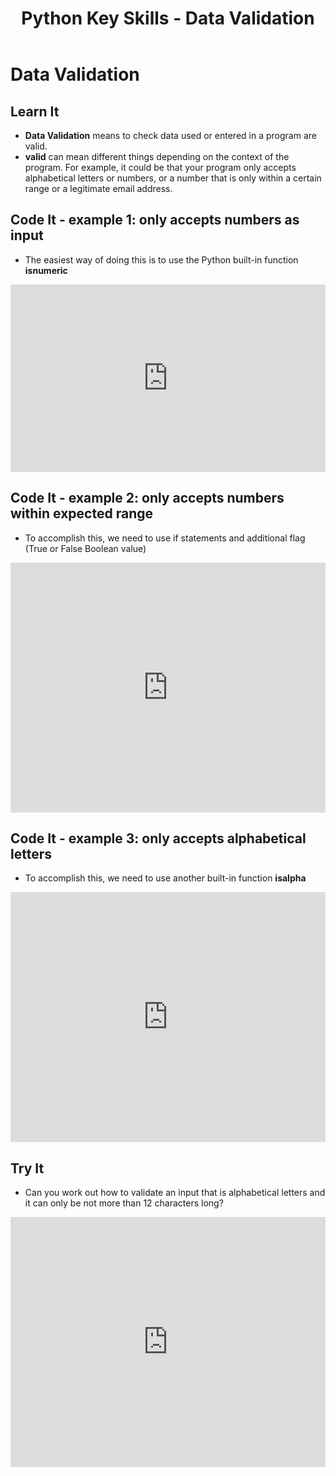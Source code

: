 #+STARTUP:indent
#+HTML_HEAD: <link rel="stylesheet" type="text/css" href="css/styles.css"/>
#+HTML_HEAD_EXTRA: <link href='http://fonts.googleapis.com/css?family=Ubuntu+Mono|Ubuntu' rel='stylesheet' type='text/css'>
#+HTML_HEAD_EXTRA: <script src="http://ajax.googleapis.com/ajax/libs/jquery/1.9.1/jquery.min.js" type="text/javascript"></script>
#+HTML_HEAD_EXTRA: <script src="js/navbar.js" type="text/javascript"></script>
#+OPTIONS: f:nil author:nil num:1 creator:nil timestamp:nil toc:nil

#+TITLE: Python Key Skills - Data Validation
#+AUTHOR: X Ellis

* COMMENT Use as a template
:PROPERTIES:
:HTML_CONTAINER_CLASS: activity
:END:
** Learn It
:PROPERTIES:
:HTML_CONTAINER_CLASS: learn
:END:

** Research It
:PROPERTIES:
:HTML_CONTAINER_CLASS: research
:END:

** Design It
:PROPERTIES:
:HTML_CONTAINER_CLASS: design
:END:

** Build It
:PROPERTIES:
:HTML_CONTAINER_CLASS: build
:END:

** Test It
:PROPERTIES:
:HTML_CONTAINER_CLASS: test
:END:

** Run It
:PROPERTIES:
:HTML_CONTAINER_CLASS: run
:END:

** Document It
:PROPERTIES:
:HTML_CONTAINER_CLASS: document
:END:

** Code It
:PROPERTIES:
:HTML_CONTAINER_CLASS: code
:END:

** Program It
:PROPERTIES:
:HTML_CONTAINER_CLASS: program
:END:

** Try It
:PROPERTIES:
:HTML_CONTAINER_CLASS: try
:END:

** Badge It
:PROPERTIES:
:HTML_CONTAINER_CLASS: badge
:END:

** Save It
:PROPERTIES:
:HTML_CONTAINER_CLASS: save
:END:

* Data Validation
:PROPERTIES:
:HTML_CONTAINER_CLASS: activity
:END:
** Learn It
:PROPERTIES:
:HTML_CONTAINER_CLASS: learn
:END:

- *Data Validation* means to check data used or entered in a program are valid.
- *valid* can mean different things depending on the context of the program. For example, it could be that your program only accepts alphabetical letters or numbers, or a number that is only within a certain range or a legitimate email address.
** Code It - example 1: only accepts numbers as input
:PROPERTIES:
:HTML_CONTAINER_CLASS: code
:END:
- The easiest way of doing this is to use the Python built-in function *isnumeric*
#+BEGIN_HTML
<iframe src="https://trinket.io/embed/python/97b8fbcea2?start=result" width="100%" height="300" frameborder="0" marginwidth="0" marginheight="0" allowfullscreen></iframe>
#+END_HTML
** Code It - example 2: only accepts numbers within expected range
:PROPERTIES:
:HTML_CONTAINER_CLASS: code
:END:
- To accomplish this, we need to use if statements and additional flag (True or False Boolean value)
#+BEGIN_HTML
<iframe src="https://trinket.io/embed/python/23aee6f6c2?start=result" width="100%" height="400" frameborder="0" marginwidth="0" marginheight="0" allowfullscreen></iframe>
#+END_HTML

** Code It - example 3: only accepts alphabetical letters
:PROPERTIES:
:HTML_CONTAINER_CLASS: code
:END:
- To accomplish this, we need to use another built-in function *isalpha*
#+BEGIN_HTML
<iframe src="https://trinket.io/embed/python/66b6c22a6a?start=result" width="100%" height="400" frameborder="0" marginwidth="0" marginheight="0" allowfullscreen></iframe>
#+END_HTML
** Try It
:PROPERTIES:
:HTML_CONTAINER_CLASS: try
:END:
- Can you work out how to validate an input that is alphabetical letters and it can only be not more than 12 characters long?

#+BEGIN_HTML
<iframe src="https://trinket.io/embed/python/df86544b30" width="100%" height="400" frameborder="0" marginwidth="0" marginheight="0" allowfullscreen></iframe>
#+END_HTML
